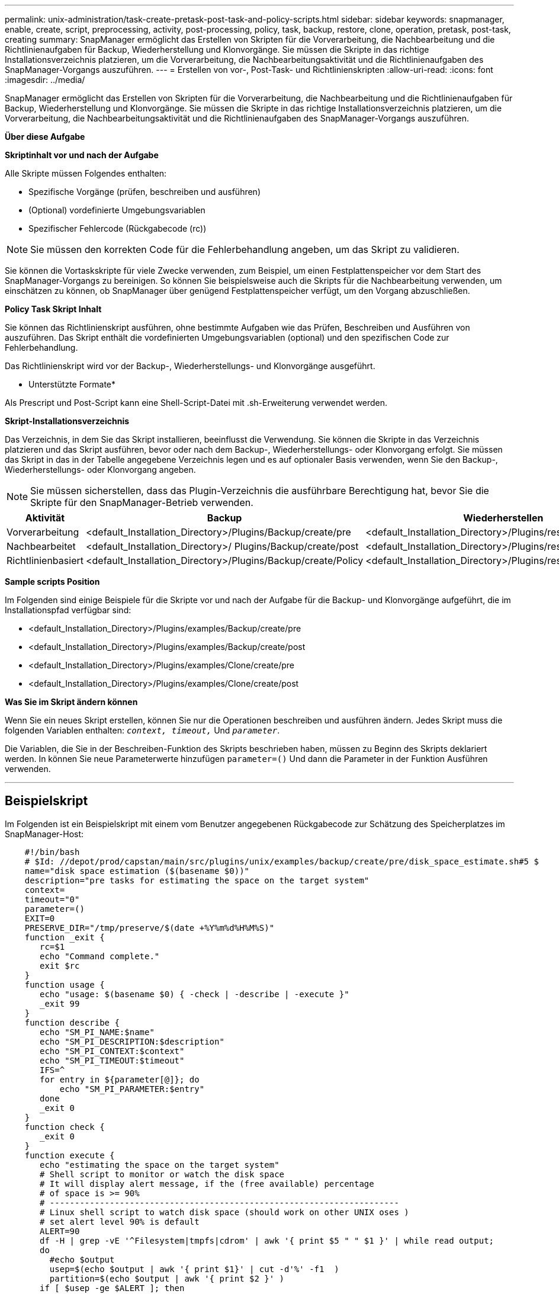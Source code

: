 ---
permalink: unix-administration/task-create-pretask-post-task-and-policy-scripts.html 
sidebar: sidebar 
keywords: snapmanager, enable, create, script, preprocessing, activity, post-processing, policy, task, backup, restore, clone, operation, pretask, post-task, creating 
summary: SnapManager ermöglicht das Erstellen von Skripten für die Vorverarbeitung, die Nachbearbeitung und die Richtlinienaufgaben für Backup, Wiederherstellung und Klonvorgänge. Sie müssen die Skripte in das richtige Installationsverzeichnis platzieren, um die Vorverarbeitung, die Nachbearbeitungsaktivität und die Richtlinienaufgaben des SnapManager-Vorgangs auszuführen. 
---
= Erstellen von vor-, Post-Task- und Richtlinienskripten
:allow-uri-read: 
:icons: font
:imagesdir: ../media/


[role="lead"]
SnapManager ermöglicht das Erstellen von Skripten für die Vorverarbeitung, die Nachbearbeitung und die Richtlinienaufgaben für Backup, Wiederherstellung und Klonvorgänge. Sie müssen die Skripte in das richtige Installationsverzeichnis platzieren, um die Vorverarbeitung, die Nachbearbeitungsaktivität und die Richtlinienaufgaben des SnapManager-Vorgangs auszuführen.

*Über diese Aufgabe*

*Skriptinhalt vor und nach der Aufgabe*

Alle Skripte müssen Folgendes enthalten:

* Spezifische Vorgänge (prüfen, beschreiben und ausführen)
* (Optional) vordefinierte Umgebungsvariablen
* Spezifischer Fehlercode (Rückgabecode (rc))



NOTE: Sie müssen den korrekten Code für die Fehlerbehandlung angeben, um das Skript zu validieren.

Sie können die Vortaskskripte für viele Zwecke verwenden, zum Beispiel, um einen Festplattenspeicher vor dem Start des SnapManager-Vorgangs zu bereinigen. So können Sie beispielsweise auch die Skripts für die Nachbearbeitung verwenden, um einschätzen zu können, ob SnapManager über genügend Festplattenspeicher verfügt, um den Vorgang abzuschließen.

*Policy Task Skript Inhalt*

Sie können das Richtlinienskript ausführen, ohne bestimmte Aufgaben wie das Prüfen, Beschreiben und Ausführen von auszuführen. Das Skript enthält die vordefinierten Umgebungsvariablen (optional) und den spezifischen Code zur Fehlerbehandlung.

Das Richtlinienskript wird vor der Backup-, Wiederherstellungs- und Klonvorgänge ausgeführt.

* Unterstützte Formate*

Als Prescript und Post-Script kann eine Shell-Script-Datei mit .sh-Erweiterung verwendet werden.

*Skript-Installationsverzeichnis*

Das Verzeichnis, in dem Sie das Skript installieren, beeinflusst die Verwendung. Sie können die Skripte in das Verzeichnis platzieren und das Skript ausführen, bevor oder nach dem Backup-, Wiederherstellungs- oder Klonvorgang erfolgt. Sie müssen das Skript in das in der Tabelle angegebene Verzeichnis legen und es auf optionaler Basis verwenden, wenn Sie den Backup-, Wiederherstellungs- oder Klonvorgang angeben.


NOTE: Sie müssen sicherstellen, dass das Plugin-Verzeichnis die ausführbare Berechtigung hat, bevor Sie die Skripte für den SnapManager-Betrieb verwenden.

[cols="1a,3a,3a,3a"]
|===
| Aktivität | Backup | Wiederherstellen | Klon 


 a| 
Vorverarbeitung
 a| 
<default_Installation_Directory>/Plugins/Backup/create/pre
 a| 
<default_Installation_Directory>/Plugins/restore/create/pre
 a| 
<default_Installation_Directory>/Plugins/Clone/create/pre



 a| 
Nachbearbeitet
 a| 
<default_Installation_Directory>/ Plugins/Backup/create/post
 a| 
<default_Installation_Directory>/Plugins/restore/create/post
 a| 
<default_Installation_Directory>/Plugins/Clone/create/post



 a| 
Richtlinienbasiert
 a| 
<default_Installation_Directory>/Plugins/Backup/create/Policy
 a| 
<default_Installation_Directory>/Plugins/restore/create/Policy
 a| 
<default_Installation_Directory>/Plugins/Clone/create/Policy

|===
*Sample scripts Position*

Im Folgenden sind einige Beispiele für die Skripte vor und nach der Aufgabe für die Backup- und Klonvorgänge aufgeführt, die im Installationspfad verfügbar sind:

* <default_Installation_Directory>/Plugins/examples/Backup/create/pre
* <default_Installation_Directory>/Plugins/examples/Backup/create/post
* <default_Installation_Directory>/Plugins/examples/Clone/create/pre
* <default_Installation_Directory>/Plugins/examples/Clone/create/post


*Was Sie im Skript ändern können*

Wenn Sie ein neues Skript erstellen, können Sie nur die Operationen beschreiben und ausführen ändern. Jedes Skript muss die folgenden Variablen enthalten: `_context, timeout,_` Und `_parameter_`.

Die Variablen, die Sie in der Beschreiben-Funktion des Skripts beschrieben haben, müssen zu Beginn des Skripts deklariert werden. In können Sie neue Parameterwerte hinzufügen `parameter=()` Und dann die Parameter in der Funktion Ausführen verwenden.

'''


== Beispielskript

Im Folgenden ist ein Beispielskript mit einem vom Benutzer angegebenen Rückgabecode zur Schätzung des Speicherplatzes im SnapManager-Host:

[listing]
----

    #!/bin/bash
    # $Id: //depot/prod/capstan/main/src/plugins/unix/examples/backup/create/pre/disk_space_estimate.sh#5 $
    name="disk space estimation ($(basename $0))"
    description="pre tasks for estimating the space on the target system"
    context=
    timeout="0"
    parameter=()
    EXIT=0
    PRESERVE_DIR="/tmp/preserve/$(date +%Y%m%d%H%M%S)"
    function _exit {
       rc=$1
       echo "Command complete."
       exit $rc
    }
    function usage {
       echo "usage: $(basename $0) { -check | -describe | -execute }"
       _exit 99
    }
    function describe {
       echo "SM_PI_NAME:$name"
       echo "SM_PI_DESCRIPTION:$description"
       echo "SM_PI_CONTEXT:$context"
       echo "SM_PI_TIMEOUT:$timeout"
       IFS=^
       for entry in ${parameter[@]}; do
           echo "SM_PI_PARAMETER:$entry"
       done
       _exit 0
    }
    function check {
       _exit 0
    }
    function execute {
       echo "estimating the space on the target system"
       # Shell script to monitor or watch the disk space
       # It will display alert message, if the (free available) percentage
       # of space is >= 90%
       # ----------------------------------------------------------------------
       # Linux shell script to watch disk space (should work on other UNIX oses )
       # set alert level 90% is default
       ALERT=90
       df -H | grep -vE '^Filesystem|tmpfs|cdrom' | awk '{ print $5 " " $1 }' | while read output;
       do
         #echo $output
         usep=$(echo $output | awk '{ print $1}' | cut -d'%' -f1  )
         partition=$(echo $output | awk '{ print $2 }' )
       if [ $usep -ge $ALERT ]; then
           echo "Running out of space \"$partition ($usep%)\" on $(hostname) as on $(date)" |
       fi
       done
      _exit 0
     }
    function preserve {
        [ $# -ne 2 ] && return 1
        file=$1
        save=$(echo ${2:0:1} | tr [a-z] [A-Z])
        [ "$save" == "Y" ] || return 0
        if [ ! -d "$PRESERVE_DIR" ] ; then
           mkdir -p "$PRESERVE_DIR"
           if [ $? -ne 0 ] ; then
               echo "could not create directory [$PRESERVE_DIR]"
               return 1
           fi
        fi
        if [ -e "$file" ] ; then
            mv "$file" "$PRESERVE_DIR/."
        fi
        return $?
    }
    case $(echo $1 | tr [A-Z] [a-z]) in
        -check)    check
                  ;;
        -execute)  execute
                  ;;
        -describe) describe
                  ;;
     *)         echo "unknown option $1"
              usage
              ;;
     esac
----
'''